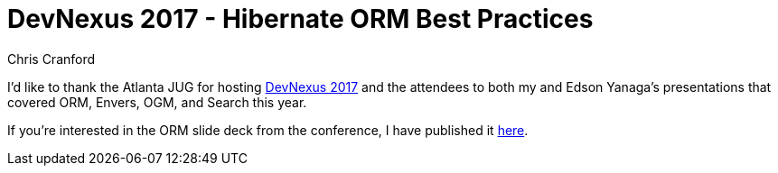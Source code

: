 = DevNexus 2017 - Hibernate ORM Best Practices
Chris Cranford
:awestruct-tags: ["Events", "Hibernate ORM"]
:awestruct-layout: blog-post

I'd like to thank the Atlanta JUG for hosting link:http://www.devnexus.com[DevNexus 2017] and the attendees
to both my and Edson Yanaga's presentations that covered ORM, Envers, OGM, and Search this year.

If you're interested in the ORM slide deck from the conference, I have published it link:http://bit.ly/2lhys7U[here].

